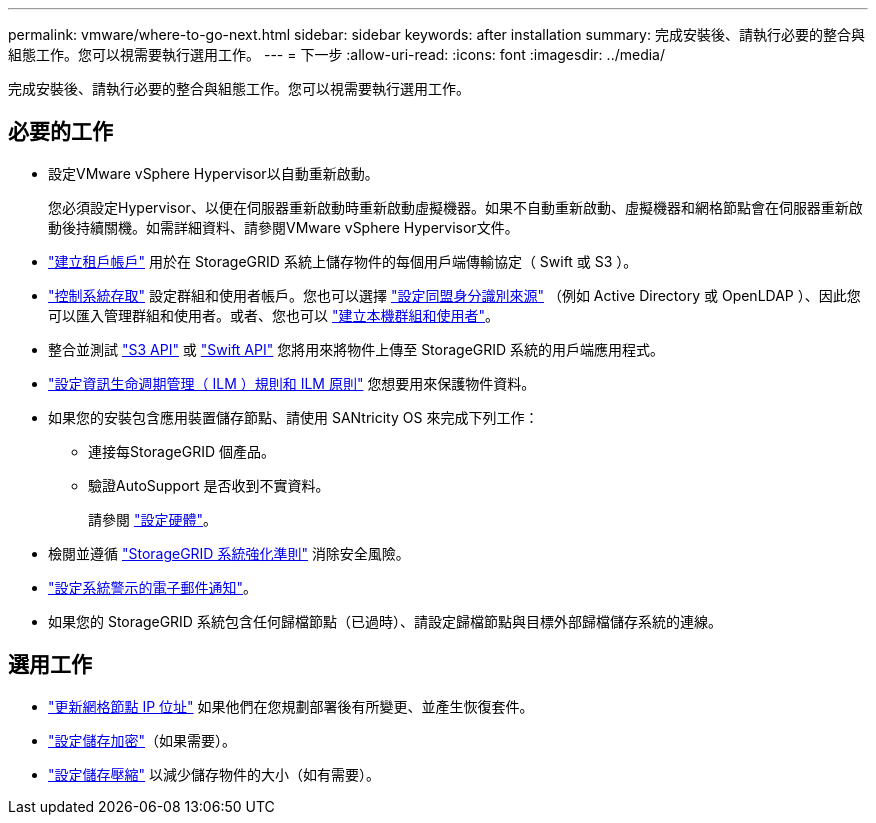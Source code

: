 ---
permalink: vmware/where-to-go-next.html 
sidebar: sidebar 
keywords: after installation 
summary: 完成安裝後、請執行必要的整合與組態工作。您可以視需要執行選用工作。 
---
= 下一步
:allow-uri-read: 
:icons: font
:imagesdir: ../media/


[role="lead"]
完成安裝後、請執行必要的整合與組態工作。您可以視需要執行選用工作。



== 必要的工作

* 設定VMware vSphere Hypervisor以自動重新啟動。
+
您必須設定Hypervisor、以便在伺服器重新啟動時重新啟動虛擬機器。如果不自動重新啟動、虛擬機器和網格節點會在伺服器重新啟動後持續關機。如需詳細資料、請參閱VMware vSphere Hypervisor文件。



* link:../admin/managing-tenants.html["建立租戶帳戶"] 用於在 StorageGRID 系統上儲存物件的每個用戶端傳輸協定（ Swift 或 S3 ）。
* link:../admin/controlling-storagegrid-access.html["控制系統存取"] 設定群組和使用者帳戶。您也可以選擇 link:../admin/using-identity-federation.html["設定同盟身分識別來源"] （例如 Active Directory 或 OpenLDAP ）、因此您可以匯入管理群組和使用者。或者、您也可以 link:../admin/managing-users.html#create-a-local-user["建立本機群組和使用者"]。
* 整合並測試 link:../s3/configuring-tenant-accounts-and-connections.html["S3 API"] 或 link:../swift/configuring-tenant-accounts-and-connections.html["Swift API"] 您將用來將物件上傳至 StorageGRID 系統的用戶端應用程式。
* link:../ilm/index.html["設定資訊生命週期管理（ ILM ）規則和 ILM 原則"] 您想要用來保護物件資料。
* 如果您的安裝包含應用裝置儲存節點、請使用 SANtricity OS 來完成下列工作：
+
** 連接每StorageGRID 個產品。
** 驗證AutoSupport 是否收到不實資料。
+
請參閱 https://docs.netapp.com/us-en/storagegrid-appliances/installconfig/configuring-hardware.html["設定硬體"^]。



* 檢閱並遵循 link:../harden/index.html["StorageGRID 系統強化準則"] 消除安全風險。
* link:../monitor/email-alert-notifications.html["設定系統警示的電子郵件通知"]。
* 如果您的 StorageGRID 系統包含任何歸檔節點（已過時）、請設定歸檔節點與目標外部歸檔儲存系統的連線。




== 選用工作

* link:../maintain/changing-ip-addresses-and-mtu-values-for-all-nodes-in-grid.html["更新網格節點 IP 位址"] 如果他們在您規劃部署後有所變更、並產生恢復套件。
* link:../admin/changing-network-options-object-encryption.html["設定儲存加密"]（如果需要）。
* link:../admin/configuring-stored-object-compression.html["設定儲存壓縮"] 以減少儲存物件的大小（如有需要）。

